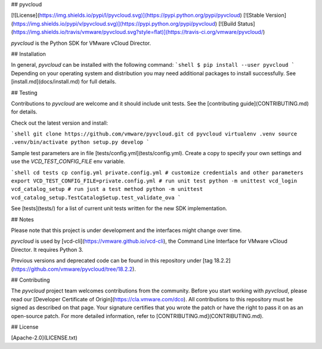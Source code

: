 ## pyvcloud

[![License](https://img.shields.io/pypi/l/pyvcloud.svg)](https://pypi.python.org/pypi/pyvcloud) [![Stable Version](https://img.shields.io/pypi/v/pyvcloud.svg)](https://pypi.python.org/pypi/pyvcloud) [![Build Status](https://img.shields.io/travis/vmware/pyvcloud.svg?style=flat)](https://travis-ci.org/vmware/pyvcloud/)

`pyvcloud` is the Python SDK for VMware vCloud Director.

## Installation

In general, `pyvcloud` can be installed with the following command:
```shell
$ pip install --user pyvcloud
```
Depending on your operating system and distribution you
may need additional packages to install successfully. See
[install.md](docs/install.md) for full details.

## Testing

Contributions to `pyvcloud` are welcome and it should include unit tests. See the [contributing guide](CONTRIBUTING.md) for details.

Check out the latest version and install:

```shell
git clone https://github.com/vmware/pyvcloud.git
cd pyvcloud
virtualenv .venv
source .venv/bin/activate
python setup.py develop
```

Sample test parameters are in file [tests/config.yml](tests/config.yml). Create a copy to specify your own settings and use the `VCD_TEST_CONFIG_FILE` env variable.

```shell
cd tests
cp config.yml private.config.yml
# customize credentials and other parameters
export VCD_TEST_CONFIG_FILE=private.config.yml
# run unit test
python -m unittest vcd_login vcd_catalog_setup
# run just a test method
python -m unittest vcd_catalog_setup.TestCatalogSetup.test_validate_ova
```

See [tests](tests/) for a list of current unit tests written for the new SDK implementation.


## Notes

Please note that this project is under development and the interfaces might change over time.

`pyvcloud` is used by [vcd-cli](https://vmware.github.io/vcd-cli), the Command Line Interface for VMware vCloud Director. It requires Python 3.

Previous versions and deprecated code can be found in this repository under [tag 18.2.2](https://github.com/vmware/pyvcloud/tree/18.2.2).

## Contributing

The `pyvcloud` project team welcomes contributions from the community. Before you start working with `pyvcloud`, please read our [Developer Certificate of Origin](https://cla.vmware.com/dco). All contributions to this repository must be signed as described on that page. Your signature certifies that you wrote the patch or have the right to pass it on as an open-source patch. For more detailed information, refer to [CONTRIBUTING.md](CONTRIBUTING.md).

## License

[Apache-2.0](LICENSE.txt)



